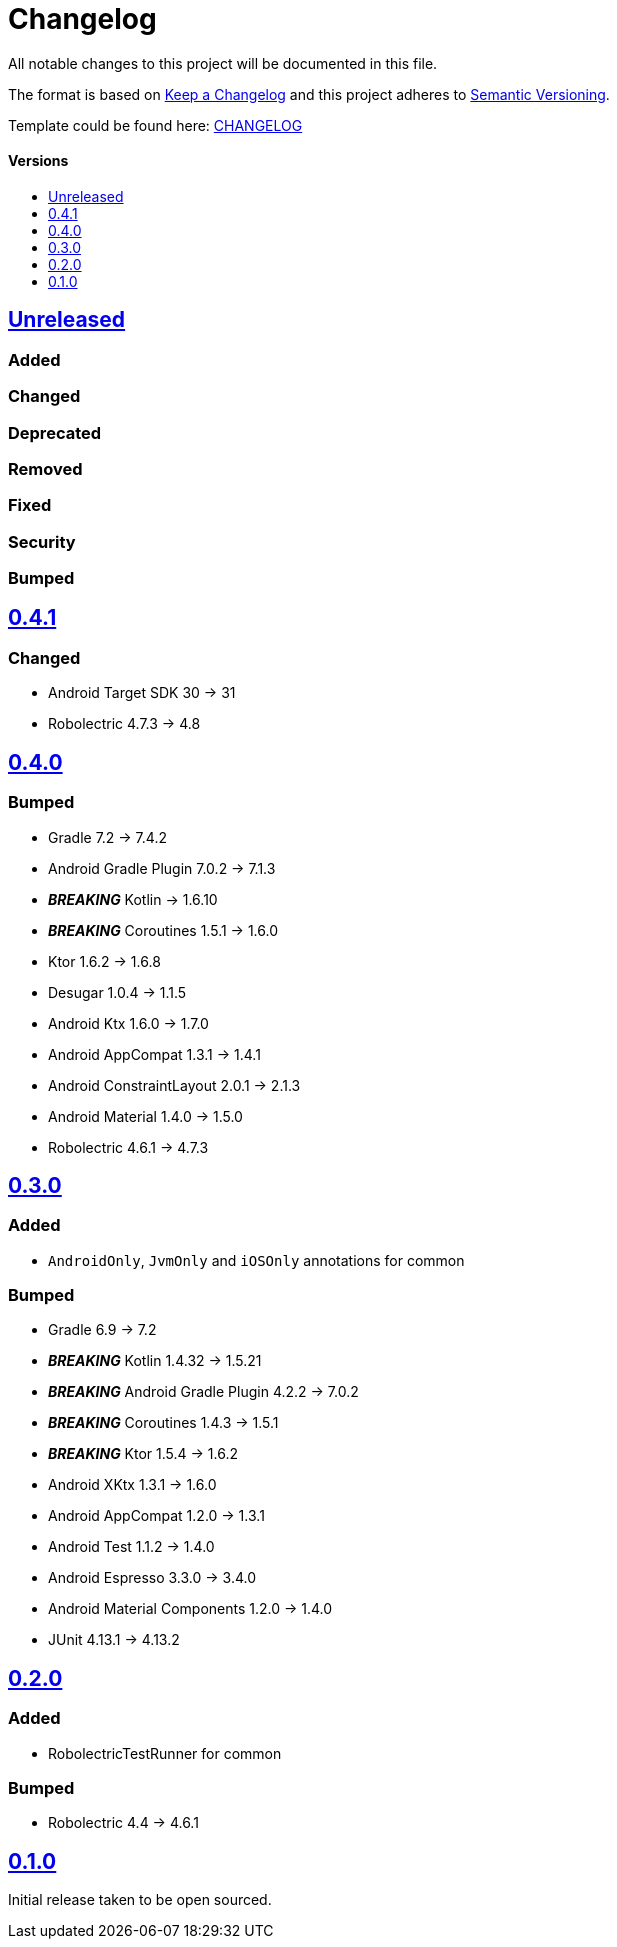 = Changelog
:link-repository: https://github.com/d4l-data4life/hc-test-util-sdk-kmp
:doctype: article
:toc: macro
:toclevels: 1
:toc-title:
:icons: font
:imagesdir: assets/images
ifdef::env-github[]
:warning-caption: :warning:
:caution-caption: :fire:
:important-caption: :exclamation:
:note-caption: :paperclip:
:tip-caption: :bulb:
endif::[]

All notable changes to this project will be documented in this file.

The format is based on http://keepachangelog.com/en/1.0.0/[Keep a Changelog]
and this project adheres to http://semver.org/spec/v2.0.0.html[Semantic Versioning].

Template could be found here: link:https://github.com/d4l-data4life/hc-readme-template/blob/main/TEMPLATE_CHANGELOG.adoc[CHANGELOG]

[discrete]
==== Versions
toc::[]

== https://github.com/d4l-data4life/hc-test-util-sdk-kmp/compare/v0.4.1\...main[Unreleased]

=== Added

=== Changed

=== Deprecated

=== Removed

=== Fixed

=== Security

=== Bumped

== https://github.com/d4l-data4life/hc-test-util-sdk-kmp/compare/v0.4.0\...0.4.1[0.4.1]

=== Changed

* Android Target SDK 30 -> 31
* Robolectric 4.7.3 -> 4.8

== https://github.com/d4l-data4life/hc-test-util-sdk-kmp/compare/v0.3.0\...v0.4.0[0.4.0]

=== Bumped

* Gradle 7.2 -> 7.4.2
* Android Gradle Plugin 7.0.2 -> 7.1.3
* *_BREAKING_* Kotlin -> 1.6.10
* *_BREAKING_* Coroutines 1.5.1 -> 1.6.0
* Ktor 1.6.2 -> 1.6.8
* Desugar 1.0.4 -> 1.1.5
* Android Ktx 1.6.0 -> 1.7.0
* Android AppCompat 1.3.1 -> 1.4.1
* Android ConstraintLayout 2.0.1 -> 2.1.3
* Android Material 1.4.0 -> 1.5.0
* Robolectric 4.6.1 -> 4.7.3

== https://github.com/d4l-data4life/hc-test-util-sdk-kmp/compare/v0.2.0\...v0.3.0[0.3.0]

=== Added

* `AndroidOnly`, `JvmOnly` and `iOSOnly` annotations for common

=== Bumped

* Gradle 6.9 -> 7.2
* *_BREAKING_* Kotlin 1.4.32 -> 1.5.21
* *_BREAKING_* Android Gradle Plugin 4.2.2 -> 7.0.2
* *_BREAKING_* Coroutines 1.4.3 -> 1.5.1
* *_BREAKING_* Ktor 1.5.4 -> 1.6.2
* Android XKtx 1.3.1 -> 1.6.0
* Android AppCompat 1.2.0 -> 1.3.1
* Android Test 1.1.2 -> 1.4.0
* Android Espresso 3.3.0 -> 3.4.0
* Android Material Components 1.2.0 -> 1.4.0
* JUnit 4.13.1 -> 4.13.2

== https://github.com/d4l-data4life/hc-test-util-sdk-kmp/compare/v0.1.0\...v0.2.0[0.2.0]

=== Added

* RobolectricTestRunner for common

=== Bumped

* Robolectric 4.4 -> 4.6.1


== https://github.com/d4l-data4life/hc-test-util-sdk-kmp/compare/v0.1.0[0.1.0]

Initial release taken to be open sourced.

